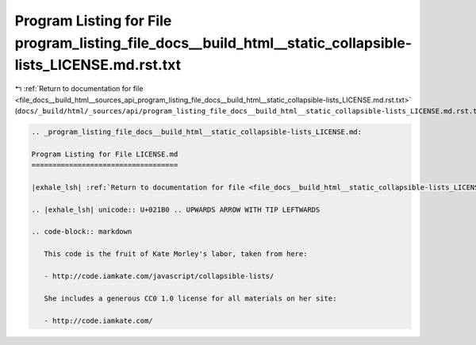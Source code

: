 
.. _program_listing_file_docs__build_html__sources_api_program_listing_file_docs__build_html__static_collapsible-lists_LICENSE.md.rst.txt:

Program Listing for File program_listing_file_docs__build_html__static_collapsible-lists_LICENSE.md.rst.txt
===========================================================================================================

|exhale_lsh| :ref:`Return to documentation for file <file_docs__build_html__sources_api_program_listing_file_docs__build_html__static_collapsible-lists_LICENSE.md.rst.txt>` (``docs/_build/html/_sources/api/program_listing_file_docs__build_html__static_collapsible-lists_LICENSE.md.rst.txt``)

.. |exhale_lsh| unicode:: U+021B0 .. UPWARDS ARROW WITH TIP LEFTWARDS

.. code-block:: cpp

   
   .. _program_listing_file_docs__build_html__static_collapsible-lists_LICENSE.md:
   
   Program Listing for File LICENSE.md
   ===================================
   
   |exhale_lsh| :ref:`Return to documentation for file <file_docs__build_html__static_collapsible-lists_LICENSE.md>` (``docs/_build/html/_static/collapsible-lists/LICENSE.md``)
   
   .. |exhale_lsh| unicode:: U+021B0 .. UPWARDS ARROW WITH TIP LEFTWARDS
   
   .. code-block:: markdown
   
      This code is the fruit of Kate Morley's labor, taken from here:
      
      - http://code.iamkate.com/javascript/collapsible-lists/
      
      She includes a generous CC0 1.0 license for all materials on her site:
      
      - http://code.iamkate.com/
